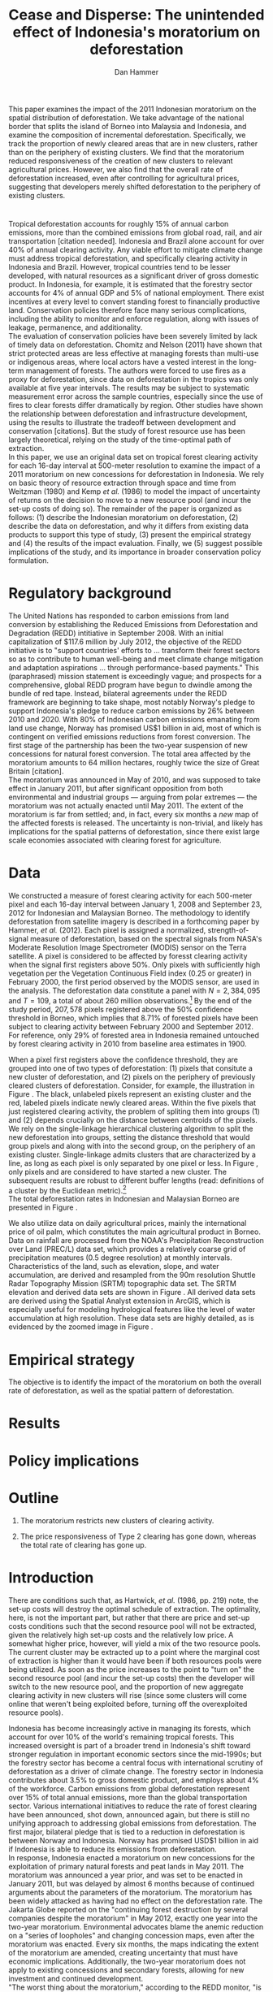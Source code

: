 #+LATEX_HEADER: \usepackage{mathrsfs} 
#+LATEX_HEADER: \usepackage{amstex} 
#+LATEX_HEADER: \usepackage{natbib}
#+LATEX_HEADER: \usepackage{comment} 
#+LATEX_HEADER: \usepackage{caption} 
#+LATEX_HEADER: \usepackage{subcaption}
#+LATEX_HEADER: \usepackage{booktabs}
#+LATEX_HEADER: \usepackage{dcolumn}
#+LATEX_HEADER: \usepackage{wrapfig}
#+LATEX_CLASS: article
#+LATEX_HEADER: \usepackage[margin=1in]{geometry}
#+LATEX_HEADER: \setlength{\parindent}{0}
#+LATEX_HEADER: \definecolor{aqua}{RGB}{3,168,158}
#+TITLE: *Cease and Disperse*: The unintended effect of Indonesia's moratorium on deforestation
#+AUTHOR: Dan Hammer
#+OPTIONS:     toc:nil num:nil
#+LATEX: \renewcommand{\E}{\mathbb{E}}
#+LATEX: \renewcommand{\rpp}{r^{\prime\prime}}
#+LATEX: \renewcommand{\cpp}{c^{\prime\prime}}
#+LATEX: \renewcommand{\xb}{\bar{x}}
#+LATEX: \renewcommand{\pot}{p_{1}(t)}
#+LATEX: \renewcommand{\xot}{x_{1}(t)}
#+LATEX: \renewcommand{\ptt}{p_{2}(t)}
#+LATEX: \renewcommand{\xtt}{x_{2}(t)}
#+LATEX: \renewcommand{\Rod}{\dot{R}_{1}}
#+LATEX: \renewcommand{\Rtd}{\dot{R}_{2}}
#+LATEX: \renewcommand{\pix}[1]{{\bf \textcolor{red}{#1}}}


#+LATEX: \begin{abstract}
This paper examines the impact of the 2011 Indonesian moratorium on
the spatial distribution of deforestation.  We take advantage of the
national border that splits the island of Borneo into Malaysia and
Indonesia, and examine the composition of incremental deforestation.
Specifically, we track the proportion of newly cleared areas that are
in new clusters, rather than on the periphery of existing clusters.
We find that the moratorium reduced responsiveness of the creation of
new clusters to relevant agricultural prices.  However, we also find
that the overall rate of deforestation increased, even after
controlling for agricultural prices, suggesting that developers merely
shifted deforestation to the periphery of existing clusters.
#+LATEX: \end{abstract}

* $\mbox{}$

Tropical deforestation accounts for roughly 15% of annual carbon
emissions, more than the combined emissions from global road, rail,
and air transportation [citation needed].  Indonesia and Brazil alone
account for over 40% of annual clearing activity. Any viable effort to
mitigate climate change must address tropical deforestation, and
specifically clearing activity in Indonesia and Brazil.  However,
tropical countries tend to be lesser developed, with natural resources
as a significant driver of gross domestic product.  In Indonesia, for
example, it is estimated that the forestry sector accounts for 4% of
annual GDP and 5% of national employment.  There exist incentives at
every level to convert standing forest to financially productive land.
Conservation policies therefore face many serious complications,
including the ability to monitor and enforce regulation, along with
issues of leakage, permanence, and additionality.  \\

The evaluation of conservation policies have been severely limited by
lack of timely data on deforestation.  Chomitz and Nelson (2011) have
shown that strict protected areas are less effective at managing
forests than multi-use or indigenous areas, where local actors have a
vested interest in the long-term management of forests. The authors
were forced to use fires as a proxy for deforestation, since data on
deforestation in the tropics was only available at five year
intervals.  The results may be subject to systematic measurement error
across the sample countries, especially since the use of fires to
clear forests differ dramatically by region.  Other studies have shown
the relationship between deforestation and infrastructure development,
using the results to illustrate the tradeoff between development and
conservation [citations]. But the study of forest resource use has
been largely theoretical, relying on the study of the time-optimal
path of extraction.  \\

In this paper, we use an original data set on tropical forest clearing
activity for each 16-day interval at 500-meter resolution to examine
the impact of a 2011 moratorium on new concessions for deforestation
in Indonesia.  We rely on basic theory of resource extraction through
space and time from Weitzman (1980) and Kemp /et al./ (1986) to model
the impact of uncertainty of returns on the decision to move to a new
resource pool (and incur the set-up costs of doing so).  The remainder
of the paper is organized as follows: (1) describe the Indonesian
moratorium on deforestation, (2) describe the data on deforestation,
and why it differs from existing data products to support this type of
study, (3) present the empirical strategy and (4) the results of the
impact evaluation.  Finally, we (5) suggest possible implications of
the study, and its importance in broader conservation policy
formulation.

* Regulatory background

The United Nations has responded to carbon emissions from land
conversion by establishing the Reduced Emissions from Deforestation
and Degradation (REDD) intitiative in September 2008.  With an initial
capitalization of $117.6 million by July 2012, the objective of the
REDD initiative is to "support countries' efforts to ... transform
their forest sectors so as to contribute to human well-being and meet
climate change mitigation and adaptation aspirations ... through
performance-based payments."  This (paraphrased) mission statement is
exceedingly vague; and prospects for a comprehensive, global REDD
program have begun to dwindle among the bundle of red tape.  Instead,
bilateral agreements under the REDD framework are beginning to take
shape, most notably Norway's pledge to support Indonesia's pledge to
reduce carbon emissions by 26% between 2010 and 2020. With 80% of
Indonesian carbon emissions emanating from land use change, Norway has
promised US$1 billion in aid, most of which is contingent on verified
emissions reductions from forest conversion.  The first stage of the
partnership has been the two-year suspension of new concessions for
natural forest conversion.  The total area affected by the moratorium
amounts to 64 million hectares, roughly twice the size of Great
Britain [citation]. \\

The moratorium was announced in May of 2010, and was supposed to take
effect in January 2011, but after significant opposition from both
environmental and industrial groups --- arguing from polar extremes
--- the moratorium was not actually enacted until May 2011.  The
extent of the moratorium is far from settled; and, in fact, every six
months a /new/ map of the affected forests is released.  The
uncertainty is non-trivial, and likely has implications for the
spatial patterns of deforestation, since there exist large scale
economies associated with clearing forest for agriculture.

* Data

We constructed a measure of forest clearing activity for each
500-meter pixel and each 16-day interval between January 1, 2008 and
September 23, 2012 for Indonesian and Malaysian Borneo.  The
methodology to identify deforestation from satellite imagery is
described in a forthcoming paper by Hammer, /et al./ (2012).  Each
pixel is assigned a normalized, strength-of-signal measure of
deforestation, based on the spectral signals from NASA's Moderate
Resolution Image Spectrometer (MODIS) sensor on the Terra satellite.
A pixel is considered to be affected by foresst clearing activity when
the signal first registers above 50%.  Only pixels with sufficiently
high vegetation per the Vegetation Continuous Field index (0.25 or
greater) in February 2000, the first period observed by the MODIS
sensor, are used in the analysis.  The deforestation data constitute a
panel with $N = 2,384,095$ and $T=109$, a total of about 260 million
observations.[fn:: Note that the study area does not include any
pixels in Brunei to make the study more compact, since the total area
of Brunei amounts to about 1% of Borneo.]  By the end of the study
period, $207,578$ pixels registered above the 50% confidence threshold
in Borneo, which implies that 8.71% of forested pixels have been
subject to clearing activity between February 2000 and
September 2012. For reference, only 29% of forested area in Indonesia
remained untouched by forest clearing activity in 2010 from baseline
area estimates in 1900.  \\

#+LATEX: \begin{wrapfigure}{r}{0.38\textwidth}
#+LATEX: \centering
                                                                                
#+LATEX: \begin{picture}(100,80)(0,0)

#+LATEX: \thicklines

#+LATEX: \multiput(0,0)(10,0){3}{\line(0,1){10}}
#+LATEX: \multiput(10,10)(10,0){3}{\line(0,1){10}}

#+LATEX: \multiput(0,0)(0,10){2}{\line(1,0){30}}
#+LATEX: \put(10,20){\line(1,0){20}}

#+LATEX: \color{red}
#+LATEX: \put(30,0){\line(1,0){10}}
#+LATEX: \put(30,10){\line(1,0){10}}
#+LATEX: \put(30,0){\line(0,1){10}}
#+LATEX: \put(40,0){\line(0,1){10}}

#+LATEX: \put(0,20){\line(1,0){10}}
#+LATEX: \put(0,30){\line(1,0){10}}
#+LATEX: \put(10,20){\line(0,1){10}}
#+LATEX: \put(0,20){\line(0,1){10}}

#+LATEX: \put(20,30){\line(1,0){10}}
#+LATEX: \put(20,40){\line(1,0){10}}
#+LATEX: \put(30,30){\line(0,1){10}}
#+LATEX: \put(20,30){\line(0,1){10}}

#+LATEX: \color{red}
#+LATEX: \put(80,70){\line(1,0){10}}
#+LATEX: \put(80,80){\line(1,0){10}}
#+LATEX: \put(80,70){\line(0,1){10}}
#+LATEX: \put(90,70){\line(0,1){10}}

#+LATEX: \put(90,70){\line(1,0){10}}
#+LATEX: \put(90,80){\line(1,0){10}}
#+LATEX: \put(100,70){\line(0,1){10}}

#+LATEX: \put(0,32.5){{\bf B}}
#+LATEX: \put(42,1){{\bf A}}
#+LATEX: \put(32.25,31.5){{\bf C}}
#+LATEX: \put(81,60){{\bf D}}
#+LATEX: \put(92,60){{\bf E}}

#+LATEX: \end{picture}
#+LATEX: \caption{Illustration of clusters}
#+LATEX: \label{fig:illust}
#+LATEX: \end{wrapfigure}

When a pixel first registers above the confidence threshold, they are
grouped into one of two types of deforestation: (1) pixels that
consitute a new cluster of deforestation, and (2) pixels on the
periphery of previously cleared clusters of deforestation.  Consider,
for example, the illustration in Figure \ref{fig:illust}. The black,
unlabeled pixels represent an existing cluster and the red, labeled
pixels indicate newly cleared areas.  Within the five pixels that just
registered clearing activity, the problem of spliting them into groups
(1) and (2) depends crucially on the distance between centroids of the
pixels.  We rely on the single-linkage hierarchical clustering
algorithm to split the new deforestation into groups, setting the
distance threshold that would group pixels \pix{C} and \pix{B} along
with \pix{A} into the second group, on the periphery of an existing
cluster.  Single-linkage admits clusters that are characterized by a
line, as long as each pixel is only separated by one pixel or less.
In Figure \ref{fig:illust}, only pixels \pix{D} and \pix{E} are
considered to have started a new cluster.  The subsequent results are
robust to different buffer lengths (read: definitions of a cluster by
the Euclidean metric).[fn:: Specifically, the broad trends in
deforestation are the over a range of buffer lengths, but there are
interesting differences --- especially in the error structure --- in
comparing the results of various cluster specifications.] \\

The total deforestation rates in Indonesian and Malaysian Borneo are
presented in Figure \ref{fig:tot}.\\

\begin{figure}[h!]
        \centering
        \begin{subfigure}[b]{0.9\textwidth}
                \centering
                \includegraphics[width=\textwidth]{images/ggplot-prop.png}

                \caption{Two month moving average of proportion of new
                clearing activity that occurs in new clusters, rather
                than on the periphery of old clusters of
                deforestation.}

                \label{fig:sprop}
        \end{subfigure} \\
        \begin{subfigure}[b]{0.9\textwidth}
                \centering
                \includegraphics[width=\textwidth]{images/ggplot-total.png}

                \caption{Total number of alerts for each 16-day
                period, screening the top ten largest super-clusters
                in each country.}

                \label{fig:total}
        \end{subfigure}

        \caption{Time series of overall deforestation and the spatial
        distribution of deforestation.  Indonesia is in
        \textcolor{red}{red} and Malaysia is in
        \textcolor{aqua}{blue}.}

\label{fig:defor-ts}
\end{figure}

\begin{figure}[h] 
        \centering
        \includegraphics[width=0.95\textwidth]{images/match.png}
        \caption{}
\label{fig:match}
\end{figure}


We also utilize data on daily agricultural prices, mainly the
international price of oil palm, which constitutes the main
agricultural product in Borneo.  Data on rainfall are processed from
the NOAA's Precipitation Reconstruction over Land (PREC/L) data set,
which provides a relatively coarse grid of precipitation meatures (0.5
degree resolution) at monthly intervals.  Characteristics of the land,
such as elevation, slope, and water accumulation, are derived and
resampled from the 90m resolution Shuttle Radar Topography Mission
(SRTM) topographic data set.  The SRTM elevation and derived data sets
are shown in Figure \ref{fig:kali}.  All derived data sets are derived
using the Spatial Analyst extension in ArcGIS, which is especially
useful for modeling hydrological features like the level of water
accumulation at high resolution.  These data sets are highly detailed,
as is evidenced by the zoomed image in Figure \ref{fig:zoom}.

\begin{figure}[h]
        \centering
        \begin{subfigure}[b]{0.55\textwidth}
                \centering
                \includegraphics[width=\textwidth]{images/elev.png}
                \caption{Elevation}
                \label{fig:raw}
        \end{subfigure} \hspace{-30pt} \vline
        \begin{subfigure}[b]{0.5\textwidth}
                 \begin{subfigure}[b]{0.5\textwidth}
                        \centering
                        \includegraphics[width=\textwidth]{images/slope.png}
                        \caption{Slope}
                        \label{fig:raw}
                 \end{subfigure} \hspace{-25pt}
                 \begin{subfigure}[b]{0.5\textwidth}
                        \centering
                        \includegraphics[width=\textwidth]{images/flow.png}
                        \caption{Flow}
                        \label{fig:smoothed}
                 \end{subfigure} \\
                 \begin{subfigure}[b]{0.5\textwidth}
                        \centering
                        \includegraphics[width=\textwidth]{images/hill.png}
                        \caption{Aspect}
                        \label{fig:raw}
                 \end{subfigure} \hspace{-25pt}
                 \begin{subfigure}[b]{0.5\textwidth}
                        \centering
                        \includegraphics[width=\textwidth]{images/drop.png}
                        \caption{Drop}
                        \label{fig:smoothed}
                 \end{subfigure}
        \end{subfigure}
        
        \caption{Map of the digital elevation model (left) with
         derived data sets (right) indicating slope, hydrology, and
         terrain roughness, 90m resolution. }
        
        \label{fig:kali}
\end{figure}

\begin{figure}[h]
        \centering
        \begin{subfigure}[b]{0.45\textwidth}
                \centering
                \includegraphics[width=\textwidth]{images/old/shade.png}
                \caption{Hillshade}
                \label{fig:raw}
        \end{subfigure} \hspace{2pt}
        \begin{subfigure}[b]{0.45\textwidth}
                \centering
                \includegraphics[width=\textwidth]{images/old/fill.png}
                \caption{Flow direction}
                \label{fig:smoothed}
        \end{subfigure}
        \caption{Detailed images of two derived data sets for the same area.}
\label{fig:zoom}
\end{figure}

* Empirical strategy

The objective is to identify the impact of the moratorium on both the
overall rate of deforestation, as well as the spatial pattern of
deforestation.  


* Results

* Policy implications

* Outline

1. The moratorium restricts new clusters of clearing activity.

2. The price responsiveness of Type 2 clearing has gone down, whereas
   the total rate of clearing has gone up.

* Introduction

There are conditions such that, as Hartwick, /et al./ (1986, pp. 219)
note, the set-up costs will destroy the optimal schedule of
extraction.  The optimality, here, is not the important part, but
rather that there are price and set-up costs conditions such that the
second resource pool will not be extracted, given the relatively high
set-up costs and the relatively low price.  A somewhat higher price,
however, will yield a mix of the two resource pools.  The current
cluster may be extracted up to a point where the marginal cost of
extraction is higher than it would have been if both resources pools
were being utilized.  As soon as the price increases to the point to
"turn on" the second resource pool (and incur the set-up costs) then
the developer will switch to the new resource pool, and the proportion
of new aggregate clearing activity in new clusters will rise (since
some clusters will come online that weren't being exploited before,
turning off the overexploited resource pools).

Indonesia has become increasingly active in managing its forests,
which account for over 10% of the world's remaining tropical forests.
This increased oversight is part of a broader trend in Indonesia's
shift toward stronger regulation in important economic sectors since
the mid-1990s; but the forestry sector has become a central focus with
international scrutiny of deforestation as a driver of climate change.
The forestry sector in Indonesia contributes about 3.5% to gross
domestic product, and employs about 4% of the workforce.  Carbon
emissions from global deforestation represent over 15% of total annual
emissions, more than the global transportation sector.  Various
international initiatives to reduce the rate of forest clearing have
been announced, shot down, announced again, but there is still no
unifying approach to addressing global emissions from deforestation.
The first major, bilateral pledge that is tied to a reduction in
deforestation is between Norway and Indonesia.  Norway has promised
USD$1 billion in aid if Indonesia is able to reduce its emissions from
deforestation.\\

In response, Indonesia enacted a moratorium on new concessions for the
exploitation of primary natural forests and peat lands in May 2011.
The moratorium was announced a year prior, and was set to be enacted
in January 2011, but was delayed by almost 6 months because of
continued arguments about the parameters of the moratorium.  The
moratorium has been widely attacked as having had no effect on the
deforestation rate.  The Jakarta Globe reported on the "continuing
forest destruction by several companies despite the moratorium" in May
2012, exactly one year into the two-year moratorium.  Environmental
advocates blame the anemic reduction on a "series of loopholes" and
changing concession maps, even after the moratorium was enacted.
Every six months, the maps indicating the extent of the moratorium are
amended, creating uncertainty that must have economic implications.
Additionally, the two-year moratorium does not apply to existing
concessions and secondary forests, allowing for new investment and
continued development.\\

"The worst thing about the moratorium," according to the REDD monitor,
"is that it has not reduced deforestation."  It is true that the rate
of deforestation has increased since May 2011.  But it is likely that
this opinion is so simple that it misses contours of the economic
response to the moratorium that may affect the evaluation of its
overall efficacy. The purpose of this paper is to examine the impact
of the moratorium on the spatial distribution of deforestation.  We
split forest clearing activity into two groups based on whether the
deforestation results in a new cluster or whether it occurs on the
periphery of existing clusters.  We find that the moratorium
diminished new investment in deforestation clusters, but increased
clearing activity on the periphery of existing clusters.  The policy
focused on one type of clearing activity merely pushed deforestation
toward a different class of clearing activity, one that does not
require as much upfront investment.

* Data

#+LATEX: \begin{figure}
#+LATEX: \centering
                                                                                
#+LATEX: \begin{picture}(100,80)(0,0)

#+LATEX: \thicklines

#+LATEX: \multiput(0,0)(10,0){3}{\line(0,1){10}}
#+LATEX: \multiput(10,10)(10,0){3}{\line(0,1){10}}

#+LATEX: \multiput(0,0)(0,10){2}{\line(1,0){30}}
#+LATEX: \put(10,20){\line(1,0){20}}

#+LATEX: \color{red}
#+LATEX: \put(30,0){\line(1,0){10}}
#+LATEX: \put(30,10){\line(1,0){10}}
#+LATEX: \put(30,0){\line(0,1){10}}
#+LATEX: \put(40,0){\line(0,1){10}}

#+LATEX: \put(0,20){\line(1,0){10}}
#+LATEX: \put(0,30){\line(1,0){10}}
#+LATEX: \put(10,20){\line(0,1){10}}
#+LATEX: \put(0,20){\line(0,1){10}}

#+LATEX: \put(20,30){\line(1,0){10}}
#+LATEX: \put(20,40){\line(1,0){10}}
#+LATEX: \put(30,30){\line(0,1){10}}
#+LATEX: \put(20,30){\line(0,1){10}}

#+LATEX: \color{red}
#+LATEX: \put(80,70){\line(1,0){10}}
#+LATEX: \put(80,80){\line(1,0){10}}
#+LATEX: \put(80,70){\line(0,1){10}}
#+LATEX: \put(90,70){\line(0,1){10}}

#+LATEX: \put(90,70){\line(1,0){10}}
#+LATEX: \put(90,80){\line(1,0){10}}
#+LATEX: \put(100,70){\line(0,1){10}}

#+LATEX: \put(0,32.5){{\bf B}}
#+LATEX: \put(42,1){{\bf A}}
#+LATEX: \put(32.25,31.5){{\bf C}}
#+LATEX: \put(81,60){{\bf D}}
#+LATEX: \put(92,60){{\bf E}}

#+LATEX: \end{picture}
#+LATEX: \caption{Illustration of clusters}
#+LATEX: \label{fig:illust}
#+LATEX: \end{figure}


Data on clusters of deforestation is derived from satellite imagery.
The spectral signals from the raw imagery are interpreted toward a
tractable measure of forest clearing activity; and the flagged pixels
are subsequently grouped into discrete clusters using a hierarchical
clustering algorithm.  Reliable information on forest clearing
activity ranges from January 1, 2008 through September 23, 2012.  The
result is a time series of deforestation that can be decomposed into
incremental clearing activity (1) that occurs on the periphery of
existing clusters, and (2) that constitute new clusters of
deforestation.  Consider, for example, the illustration in Figure
\ref{fig:illust} where the black, unlabeled pixels constitute an
existing cluster and the red, labeled pixels indicate newly cleared
areas.  Within this sample area, the rate of clearing would be five
pixels, which can be further decomposed into two groups, based on
distance from the existing cluster.  The standard specification for
analysis throughout the rest of the paper would place pixels \pix{A},
\pix{B}, and \pix{C} on the periphery of the existing cluster and
define pixels \pix{D} and \pix{E} as a new cluster.  This study
attempts to identify the effect of Indonesia's moratorium on the
composition of incremental clearing activity, indicated here by $2/5$,
as well as the effect on the overall rate.  The results are robust to
different specifications of clusters, which could include pixels
\pix{D} and \pix{E} in the existing cluster, depending on the
buffer.  New pixels clusters require, on average, more up-front
investment to clear than pixels on the periphery of existing clusters.
We assume economies of scale, with decreasing average costs.

* Modeling considerations

Empirical evidence suggests that the cost of extraction is constant
within a cluster.  That is, pixels deforested at a later time tend to
have the same physical attributes (e.g., slope and elevation) as
pixels deforested earlier.  This indicates constant cost of extraction
within a cluster.  Between clusters, however, there are increasing
costs.  Suppose for example that $q_1$ and $q_2$ indicate the
quantites extracted from clusters 1 and 2, where clearing activity is
currently in cluster 1 but not yet in cluster 2.  If $C(\cdot)$ is the
total cost function, then $C^{\prime}(q_1) = c_1 < c_2 =
C^{\prime}(q_2)$.  This is supported by the data. \\

We cannot assume that deforestation is a classically exhaustible
resource, since the decrease in available (read: profitable) clusters
goes down with the moratorium.  An exhaustible resource situation
would imply that the rate of extraction in current clusters would
decrease, since it has to last longer.  However, we don't see this.  I
think that this has to do with the temporary nature of the moratorium,
that $t_1$ is now restricted.  More of the resource in cluster 1 may
be consumed before switching -- does this imply that the short term
rate increases in a discrete way?\\

What about the factors of "production" of deforestation.  If there is
a decrease in demand on one type of production, the factors become
cheaper for the other -- for existing clusters.  The lower marginal
cost will also mean that more can be produced with factors that had
previously been working in higher-cost extraction.\\

Increase in price implies shorter time frame to switch to new
clusters.  Higher rate of clearing in new and on the periphery of old
clusters.  Shorter time frame to switch.

Option value?  Storage models?

* Empirical strategy



* Initial analysis

The attacks on the efficacy of the moratorium often ignore the
increased price of palm oil, which peaked in January 2011.  The
baseline rate of clearing should be conditional on the price of the
agricultural products, which drive investment in cleared land, rather
than the unconditional, pre-moratorium rate.  The palm oil price is
charted in Figure \ref{fig:palm-price}.  The palm prices track the
general trend in global agricultural prices, suggesting that the price
increases were exogenous, despite the fact that Indonesian palm oil
accounts for about 40% of global supply. \\

Empirical evidence suggests that the moratorium shifted the spatial
distribution of clearing away from the counterfactual.  Increases in
output price generally increase the spatial dispersion of clearing.  A
larger proportion of clearing activity takes place in new clusters,
rather than on the periphery of existing clusters when the price is
high.  This makes sense.  A higher price will slowly begin to shift
developers' expectiations on the return to cleared land, which is an
input to production of agricultural products.  Assuming a constant and
stable marginal cost of clearing, the fixed costs of clearing become
more palatable as the price of agricultural products increase: there
is more of a chance of a positive return on investment (all in
expectation).  The proportion of new clearing in /new/ clusters, then,
will increase with the expected return (price of oil palm) --- there
is more of a chance that the investment will be made.  There will be
some lag, some time for developers' expectations to adjust, but even
looking at the contemporaneous data, the signal is reasonably
clear. \\

The moratorium reduced the price responsiveness of deforestation in
new clusters, relative to old clusters.  Less of incremental clearing
occurred in new clusters than we would expect, given the sustained and
rapid price increase of oil palm.  This makes sense, too.  The
moratorium restricted new concessions for deforestation, but did not
restrict clearing activity within existing concessions.  On average,
only 70% of existing concessions had been cleared; much of the
concession area remained untouched, presumably stored for future
exploitation [citation needed].   \\

The natural next question is "what are the assumptions that would
cause the shift to old clusters to completely offset the overall
reduction in new clusters?"  The data suggest that the total or
overall rate of clearing may have increased after the moratorium was
enacted, or equivalently that the /more than offset/ the reduction of
clearing in new clusters.

\vspace{10pt} *Points to make* (in no particular order):

1. Tropical deforestation accounts for roughly 15% of annual carbon
   emissions, more than the combined emissions from road, rail, air,
   and marine transportation, worldwide.

2. Borneo is 73% Indonesia, 26% Malaysia, and 1% Brunei (which is not
   considered in this study to keep it compact).  It is home to one of
   the oldest rainforests in the world.

3. The moratorium constrained investment in new deforestation
   clusters, shifting the spatial distribution of deforestation and
   ultimately increasing the overall rate of deforestation.

4. Indonesia announced the two-year moratorium in May 2010 to be
   enacted in January 2011, but it wasn't actually enacted until March
   2011 after disputes between government, industry, and environmental
   advocates.  Three stages of the moratorium.

5. The moratorium was catalyzed by a $1 billion promise from Norway,
   cash on delivery to Indonesia, contingent on a reduction in the
   deforestation rate.  The promise of aid made the government's
   previously feeble attempts to manage deforestation much more
   credible.

6. We use the island of Borneo as a social lab, of sorts, given that
   Malaysian Borneo is similar in weather and agricultural output as
   Indonesian Borneo, but was not subject to the moratorium.  While
   the border was drawn based on physical attributes of the land -- to
   divide the watersheds -- the similarity of the two sides is
   reasonable.  The one complication may be that Indonesian Borneo is
   three times the size of Malasian Borneo, potentially affecting the
   possible spatial dispersion.

7. The overall effect of the moratorium was an /increase/ in the rate
   of deforestation, relative to Malaysia, but to decrease the
   proportion of deforestation due to new clusters.  The spatial
   pattern of deforestation became more condensed, with clearing
   occuring disproportionately on the periphery of pre-existing
   clusters.

8. The new paradigm under the moratorium resembles the short-term
   response to increased supply of cleared land, on the outskirts of
   existing clusters.  Lower cost to clear, no investment.  Short-term
   response to quick changes in the demand for cleared land are met
   with deforestation near previously cleared clusters.

9. Intertemporal leakage.  Induced short-term behavior in place of
   long-term behavior, potentially waiting out the two-year
   moratorium. Similar to spatial leakage: Restrictions on clearing in
   a certain time or place will just induce clearing in a different
   time or place.

10. The theoretical structure should have the ability to distinguish
    between alternatives, to select a model based on testable
    hypotheses: (a) race to the bottom? (b) lower productivity of land
    near existing clusters? (c) freed up resources due to a lower
    fixed cost?

11. Use the physical layout of the land to help distinguish between
    hypotheses.  Examine the attributes of the land that was cleared
    near existing clusters over time, before and after the moratorium
    was enacted.

12. Potentially cluster the rate-proportion graph, looking to see if
    the inclusion in each group was sequenced.  A different approach
    to the standard diff-n-diff, potentially providing more intuition
    about the way the data are clustered through time.

13. Disney has stopped sourcing from suppliers with a poor track
    record on deforestation.  

\vspace{10pt}
*Model Considerations*:

1. Areas around clusters should be modelled with option value,
   reflecting the fact that short term supply of cleared land is
   mainly around existing clusters.

2. The return on land cleared around existing clusters is lower than
   that of new clusters.  Thus, to get the same amount of product out
   of the land, more has to be cleared.  *Check this, ask someone
   else.* Examine the characteristics of land cleared /around existing
   clusters/ to see if the moratorium had an appreciable impact on,
   say, the slope of cleared land (something related to yield).

3. Dynamic programming problem, with option value and stochastic
   element.  Two types of resources and one investment term that
   determines the next period's level of new land.

4. Look at the effect of increasing the risk of appropriation
   associated with new land, drastically lowering the expected return.

5. There is intertia in the data, allow for time to adjust
   expectations and to realize gains from previous investment.

6. Is the elasticity of supply of cleared land near /existing/
   clusters greater than the elasticity of supply of cleared land in
   /new/ clusters.  Different cost structures of clearing.  If so,
   then a shock in demand will have a more than proportionate effect
   on the land around existing clusters.  (This is seen in the data.)
   The greater supply elasticity may be due to (a) less time to
   mobilize resources and (b) excess capacity or inventory of land
   near existing clusters.  Lower marginal costs will imply a greater
   elasticity of supply.  

7. The supply shock that came with restricting new clearing will
   induce a more than proportionate response in supply (?)  Inelastic
   demand for cleared land.  Why doesn't the new supply just flood the
   market, immediately driving back down the price?

8. Ultimately, the firms will have to invest in new clusters; but they
   are content to use up their reserves now, knowing that the
   moratorium is set to expire in May 2013.

\vspace{10pt}
*Basic results*:

1. The moratorium had the unintending consequence of /increasing/
   short-term clearing activity by shifting the spatial ditribution of
   deforestation to the periphery of exisiting clusters. Potential
   cause: lower returns on land around existing clusters, and steady
   demand for the yield from cleared land.

2. Deforesters are treating the set moratorium period as a short term
   hit to investment activity, such that they are responding as if
   there was a short-term increase in the demand for cleared land
   (which would and has happened in the past).  This can be seen from
   the stratified scatter plots.

3. The implication is that if the moratorium is lifted after two
   years, then there will be temporal leakage -- restricting clearing
   in one period only pushed it into another.  If the moratorium is
   maintained, however, it may actually reduce long-term clearing,
   since investment hasn't been made.  Another prediction: way more
   outcry from industry over a long-term moratorium extension than for
   the initial two-year enactment to respond to the Norwegian aid
   promise.

4. Much of the effect happens when the moratorium was /supposed/ to be
   enacted, the other half, so far, has occured after the moratorium
   was /actually/ enacted.

Let $\xot$ and $\xtt$ be the amount of land cleared in time $t$, where
the subscript 1 indicates that the land is on the periphery of an
existing cluster and the 2 indicates that the land constitutes a new
cluster.  Let $\pot$ and $\ptt$ be the respective prices for the
cleared land, which are functions of the physical characteristics of
the land.  We expect that $\pot < \ptt$, since new sites of land
clearing will tend to locate in land with the highest net return.
Landowners will progressively clear less valuable land according to an
option value approach, effectively storing the forested land until the
return is high enough to merit the marginal cost of clearing. For now,
though, consider the simple dynamic programming problem to
\begin{equation}
\underset{x_1, x_2, I}{\max} \int^{T}_0 \pi_1 (\xot) + \pi_2 (\xtt) - I(t) \, dt 
\hspace{8pt} \mbox{subject to} \hspace{8pt} 
\Rtd = f(I(t)) 
\hspace{8pt} \mbox{and} \hspace{8pt} 
\Rod = f(I(t-1)) - \xtt
\end{equation}

where $I(t)$ indicates the level of investment in infrastructure or
exploration costs in order to create new clusters of cleared land in
the following period.  For a given amount of land, $\xb$, we assume
that $\pi_2(\xb) > \pi_1(\xb)$.  The profit from the newly cleared
land is greater than that of land near older clusters.  This gives
landowners an extra incentive to clear new land, above and beyond the
incentive to expand production.  The function $f$ is increasing and
maps investment costs into the amount of land available in the new
area.


\begin{comment}
# * Introduction

Tropical deforestation accounts for roughly 10% of annual carbon
emissions, more than the combined emissions from road, rail, air, and
marine transportation, worldwide.  Any viable effort to mitigate
climate change will have to address tropical deforestation.  The
external costs of deforestation are not incorporated into the private
decision to convert forests for agriculture, suggesting that public
intervention might be necessary to curb the rate of clearing.  An
array of alternatives have been specified to reduce new clearing
activity, ranging from portecting selected areas to a full moratorium
on new clearing activity.  To date, however, the efficacy of these
measures has been minimal.  


Deforestation in Indonesia was responsible for 25% of total emissions
from tropical deforestation between 2000 and 2005.  The proportion is
projected to be higher for 2005 through 2010.  The  



Any viable response to climate change must address the deforestation
rate, which is almost certainly above the social optimum.  Carbon
sequestration is just one of many environmental services provided by
standing forests that are not incorporated into the private cost of
clearing.  Other environmental services include nurturing biodiversity
and habitats for ranging mammals.  These services are functions of the
spatial distribution of forests, rather than just the level.


# Climate scientists warn that annual emissions must be quickly and
# drastically cut to avert severe climate change.  Any viable response
# to climate change will have to address the deforestation rate, which
# is almost certainly above the social optimum.  Forests provide many
# environmental services, including carbon sequestration, that are not
# incorporated into the private cost of clearing.  This paper estimates
# the impact of Indonesia's 2011 moratorium on deforestation.  We find
# the short-term, unintended consequences of a broad moratorium may have
# increased the deforestation rate, but created more clustering.


# The release of stored carbon is perhaps the most apparent externality
# imposed by clearing forest.  Another set of services that are
# disregarded by individual landowners is tied to the spatial
# distribution of standing forest.  Forest landscapes are becoming
# increasingly fragmented, threatening ecosystem reslience and
# biodiversity.  Contiguous forests that foster ranging mammals and
# birds are broken up for the relatively homogenous agricultural plots.
# The goods and services provided by biodiversity are invaluable, and
# often overlooked.  In the frenzy to curb the overall deforestation
# /rate/, the spatial distribution may be suffering. This paper does not
# present an argument on the relative value of ecosystem services for
# habitat destruction versus fragmentation, only that there may be
# unintended consequences of an overall prohibition of new clearing. \\

# This paper examines the effect of Indonesia's 2011 moratorium on new
# deforestation on the spatial dispersion of clearing activity.
# Specifically, it examines the choice of landowners to expand on
# previously cleared clusters or to move to new, untouched areas.  We
# find that the moratorium with weak enforcement scattered
# deforestation, disproportionately increasing the creation rate of new
# clusters in Kalimantan, the Indonesian side of the island of Borneo.
# We also examine the character of those clusters over time, how the
# physical attributes of new clusters change, potentially indicating a
# push toward more marginal land.\\

# The first section describes the socio-political context for the
# moratorium.  The second section introduces a simple, dynamic
# programming model that illustrates the choice to clear new forests.
# The third section compares the rates of cluster formation in Indonesia
# and Malaysia, proposing that the observed difference indicates a
# dispersion effect in Indonesia.  The final section offers analysis and
# limits of inference.\\

# * Background

In May 2010, Indonesia announced a moratorium on new deforestation,
with an array of caveats.  Industry has used the uncertainty in land
use maps to find loopholes in the moratorium and the rate of
deforestation has fallen only slightly [insert citation, time series
graph].  Norway offered US$1 billion in aid contingent on a
demonstrated reduction in the deforestation rate.  

# * Model

Let $R_t = R_{1t} + R_{2t}$ be the amount of total amount of land
available to a single agent, split between equal-sized plots $i \in
\{1,2\}$. \\

Figure (\ref{fig:diag}) illustrates the effect of reducing the
expected returns of new clusters on the composition of incremental
deforestation.  The value $\bar{\gamma}$ is a fixed level of
production targeted by the firm.  The expected profit from land that
is close to previously cleared land is given by $\gamma_0$.  The
marginal profit is diminishing, perhaps because of increasing marginal
costs or decreasing marginal returns for (marginal profit should be
zero at $\hat{\gamma}$?).



\begin{comment}
# Let $R_t = R_{1t} + R_{2t}$ be the amount of resource in plots $i \in
# \{1,2\}$.  We assume a relatively high fixed cost of clearing, so that
# $c(a_i) = F + \gamma a_i$ with $\gamma$ constant in land cleared. The
# probability of getting caught $\delta_i$ and immediately paying a fine
# is an increasing function of $a_i$, but a decreasing function of the
# size of the other plot.  The rationale is that more condensed clearing
# is more likely to raise alarms with enforcement agents; and clearing
# activity in another pixel will divert attention.  We want to study the
# decision point at which the agent decides to begin clearing in the new
# plot, and how that varies with the increased overall probability of
# paying a fine (the moratorium).\\

#  The $\delta$ parameter is plot-specific, and $$\frac{\partial
# \delta_1 (a_1, a_2)}{\partial a_1} < 0 \hspace{8pt} \mbox{and}
# \hspace{8pt} \frac{\partial \delta_1 (a_1, a_2)}{\partial a_2} > 0,$$
# which implies that the larger the proportion cleared within a plot
# (the more densely clustered), the greater the risk of expropriation by
# the government.  It's more noticeable.  Likewise, given the scarce
# resources and constant costs of enforcement, the likelihood of getting
# caught decreases in the size of /another/ cluster.  The clustering in
# another plot acts as a diversion, of sorts, and reduces the likelihood
# of enforcement agents noticing other activity.
\end{comment}

# The individual firm takes price $p(t)$ as given and, for $i \in \{1,2\}$ attempts to
# \begin{eqnarray}
# \max \int_0^T \left[ p(t)q_{i}(t) - c(R(t))q_{i}(t) \right]e^{-rt}\,dt 
# \end{eqnarray}
# The total reserves $R(t) = R_1(t) + R_2(t)$.

# * Empirical strategy
# * Results

# * Ideas

# 1. Use Borneo as the sample area, since a border separates the top
#    third (Malaysia) from the bottom two thirds (Indonesia).

# 2. The moratorium on new deforestation was announced in May 2010.
#    Norway promised to give $1 billion in aid to Indonesia, contingent
#    on successfully reducing the deforestation rate over a two-year
#    period.

# 3. The moratorium was actually enacted on January 1, 2011.

# 4. It is widely known that deforestation has continued despite the
#    moratorium, with industry taking advantage of loopholes and minimal
#    enforcement.  We can check to see if the deforestation rate
#    actually changed over this period, although it will be difficult to
#    ascribe any shift in the overall /rate/ to the moratorium. Why?
#    There are many issues with expectations, prices, and other sources
#    of endogeneity.

# 5. We can, however, see if there was an appreciable shift in the
#    /type/ or spatial dispersion of clearing activity.  Hypothesis: The
#    expectation of increased enforcement, or even just the cost of
#    counter-lobbying when deforestation is found out, is enough to make
#    the clusters of deforestation disperse.  Question: Did the
#    moratorium change the composition of deforestation in Indonesia?
#    Was there a shift toward smaller clusters, i.e., a break in the
#    time series of new cluster creation along prexisting roads, even
#    with potentially higher costs of clearing or lower returns to
#    agriculture?

# 6. Use a type of diff-in-diff-in-diffs approach with the rate of
#    cluster formation in Malaysia.

# * Data sources

# [[http://www.indexmundi.com/commodities/?commodity=palm-oil][Palm oil Monthly Price - US Dollars per Metric Ton]]

# * Discussion

# Policy acts on people with incentives, not on inanimate objects.  You
# cannot simply legislate a reduction of deforestation.  The paper
# indicates that there is some /leakage/ associated with local (not just
# in space like a protected area, but in scope of policy) conservation
# policy.  This paper suggests that measures should be taken to dampen
# the incentives of both plots, reduce the incentive to clear at all.
# Maybe that would push people to the black market, though, just as
# deforestation was pushed to new areas in this study.  The scope is not
# wide enough.  This also offers an argument for an overhead and
# comprehensive monitoring system.

# + in the presence of the moratorium, deforestation patterns revert to
#   short-term clearing, extended.
  
\end{comment}

* Tables and figures

\begin{figure}[h] 
        \centering
        \includegraphics[width=0.55\textwidth]{images/old/sample-area.png}
        \caption{Sample area, Malaysia in green and Indonesia in
        orange.  Borders indicate subprovinces.}  
\label{fig:sample-area}
\end{figure}



\begin{figure}[h]
        \centering
        \begin{subfigure}[b]{0.8\textwidth}
                \centering
                \includegraphics[width=\textwidth]{images/smoothed-prop.png}
                \caption{2-month moving average of proportion measure}
                \label{fig:idnstrat}
        \end{subfigure} \\
        \begin{subfigure}[b]{0.8\textwidth}
                \centering
                \includegraphics[width=\textwidth]{images/total-rate.png}
                \caption{Total number of alerts}
                \label{fig:mysstrat}
        \end{subfigure}

        \caption{}

\label{fig:time-series}
\end{figure}

\begin{table}[h]
\label{tab:reg}
\caption{}
\centering
\input{tables/screened-rates.tex}
\end{table}

\begin{table}[h]
\label{tab:reg}
\caption{}
\centering
\input{tables/prop-res.tex}
\end{table}

\begin{table}[h]
\label{tab:reg}
\caption{}
\centering
\input{tables/total-res.tex}
\end{table}

# \begin{figure}[h]
#         \centering
#         \begin{subfigure}[b]{0.65\textwidth}
#                 \centering
#                 \includegraphics[width=\textwidth]{images/palm-price.png}
#                 \caption{Oil palm price}
#                 \label{fig:palm-price}
#         \end{subfigure} \\
#         \begin{subfigure}[b]{0.65\textwidth}
#                 \centering
#                 \includegraphics[width=\textwidth]{images/idn-exchrate.png}
#                 \caption{Indonesian exchange rate}
#                 \label{fig:smoothed}
#         \end{subfigure}

#         \caption{Economic indicators.}

# \label{fig:zoom}
# \end{figure}

# \begin{figure}[h]
#         \centering
#         \begin{subfigure}[b]{0.65\textwidth}
#                 \centering
#                 \includegraphics[width=\textwidth]{images/old/slope-idn.png}
#                 \caption{Indonesia}
#                 \label{fig:raw}
#         \end{subfigure}
#         \caption{Slope of cleared land in different types of clusters.}

# \label{fig:zoom}
# \end{figure}


\pagebreak

#+LATEX: \nocite{*}
#+LATEX: \bibliographystyle{abbrv}
#+LATEX: \bibliography{empiricalpaper}

